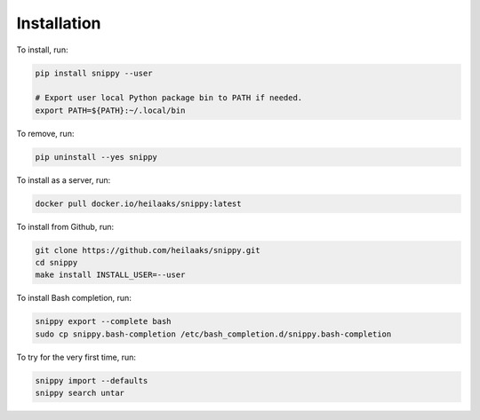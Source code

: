 Installation
============

To install, run:

.. code:: text

    pip install snippy --user

    # Export user local Python package bin to PATH if needed.
    export PATH=${PATH}:~/.local/bin

To remove, run:

.. code:: text

    pip uninstall --yes snippy

To install as a server, run:

.. code:: text

    docker pull docker.io/heilaaks/snippy:latest

To install from Github, run:

.. code:: text

    git clone https://github.com/heilaaks/snippy.git
    cd snippy
    make install INSTALL_USER=--user

To install Bash completion, run:

.. code:: text

    snippy export --complete bash
    sudo cp snippy.bash-completion /etc/bash_completion.d/snippy.bash-completion

To try for the very first time, run:

.. code:: text

    snippy import --defaults
    snippy search untar

